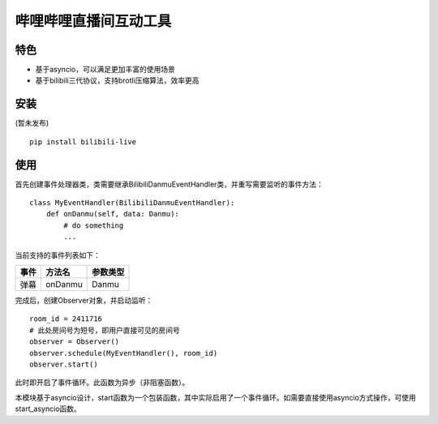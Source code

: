 哔哩哔哩直播间互动工具
======================

特色
-----

- 基于asyncio，可以满足更加丰富的使用场景
- 基于bilibili三代协议，支持brotli压缩算法，效率更高

安装
-----

(暂未发布)

::

    pip install bilibili-live


使用
-----

首先创建事件处理器类，类需要继承BilibiliDanmuEventHandler类，并重写需要监听的事件方法：

::

    class MyEventHandler(BilibiliDanmuEventHandler):
        def onDanmu(self, data: Danmu):
            # do something
            ...

当前支持的事件列表如下：

===== ========= ========
事件  方法名     参数类型
===== ========= ========
弹幕  onDanmu    Danmu
===== ========= ========


完成后，创建Observer对象，并启动监听：

::

    room_id = 2411716
    # 此处房间号为短号，即用户直接可见的房间号
    observer = Observer()
    observer.schedule(MyEventHandler(), room_id)
    observer.start()


此时即开启了事件循环。此函数为异步（非阻塞函数）。

本模块基于asyncio设计，start函数为一个包装函数，其中实际启用了一个事件循环。如需要直接使用asyncio方式操作，可使用start_asyncio函数。